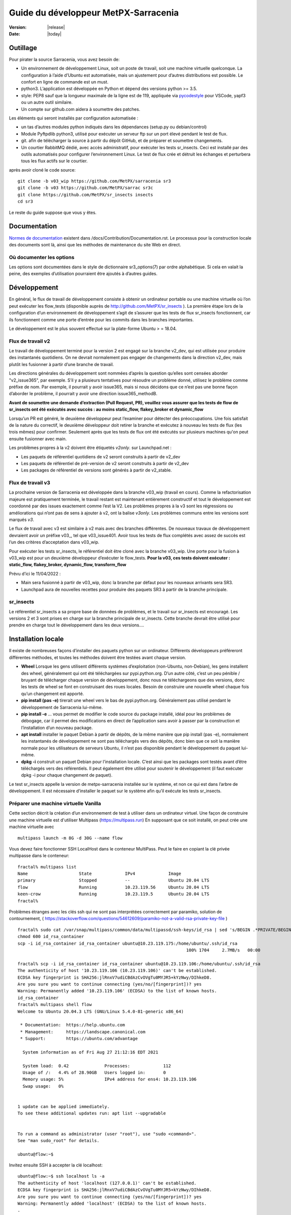 =====================================
Guide du développeur MetPX-Sarracenia
=====================================

:version: |release|
:date: |today|


Outillage
---------

Pour pirater la source Sarracenia, vous avez besoin de:

- Un environnement de développement Linux, soit un poste de travail, soit une machine virtuelle quelconque.
  La configuration à l’aide d’Ubuntu est automatisée, mais un ajustement pour d’autres distributions est possible.
  Le confort en ligne de commande est un must.

- python3. L’application est développée en Python et dépend des versions python >= 3.5.

- style: PEP8 sauf que la longueur maximale de la ligne est de 119, appliquée via
  `pycodestyle <https://pycodestyle.pycqa.org/en/latest/intro.html#disclaimer>`_
  pour VSCode, yapf3 ou un autre outil similaire.

- Un compte sur github.com aidera à soumettre des patches.

Les éléments qui seront installés par configuration automatisée :

- un tas d’autres modules python indiqués dans les dépendances (setup.py ou debian/control)

- Module Pyftpdlib python3, utilisé pour exécuter un serveur ftp sur un port élevé pendant le test de flux.

- git. afin de télécharger la source à partir du dépôt GitHub, et de préparer et soumettre
  changements.

- Un courtier RabbitMQ dédié, avec accès administratif, pour exécuter les tests sr_insects.
  Ceci est installé par des outils automatisés pour configurer l’environnement Linux.
  Le test de flux crée et détruit les échanges et perturbera tous les flux actifs sur le courtier.

après avoir cloné le code source::

    git clone -b v03_wip https://github.com/MetPX/sarracenia sr3
    git clone -b v03 https://github.com/MetPX/sarrac sr3c
    git clone https://github.com/MetPX/sr_insects insects
    cd sr3

Le reste du guide suppose que vous y êtes.

Documentation
-------------
`Normes de documentation <Documentation.rst>`_ existent dans /docs/Contribution/Documentation.rst.
Le processus pour la construction locale des documents sont là, ainsi que les méthodes
de maintenance du site Web en direct.

Où documenter les options
~~~~~~~~~~~~~~~~~~~~~~~~~

Les options sont documentées dans le style de dictionnaire sr3_options(7) par ordre alphabétique.
Si cela en valait la peine, des exemples d’utilisation pourraient être ajoutés à d’autres guides.

Développement
-------------

En général, le flux de travail de développement consiste à obtenir un ordinateur portable ou une machine
virtuelle où l’on peut exécuter les flow_tests (disponible auprès de http://github.com/MetPX/sr_insects ).
La première étape lors de la configuration d’un environnement de développement s’agit de s’assurer que les
tests de flux sr_insects fonctionnent, car ils fonctionnent comme une porte d’entrée pour les commits
dans les branches importantes.

Le développement est le plus souvent effectué sur la plate-forme Ubuntu > = 18.04.

Flux de travail v2
~~~~~~~~~~~~~~~~~~
Le travail de développement terminé pour la version 2 est engagé sur la branche v2_dev, qui est utilisée
pour produire des instantanés quotidiens. On ne devrait normalement pas engager de changements dans la
direction v2_dev, mais plutôt les fusionner à partir d’une branche de travail.

Les directions générales du développement sont nommées d’après la question qu’elles sont censées aborder
"v2_issue365", par exemple. S’il y a plusieurs tentatives pour résoudre un problème donné, utilisez le problème
comme préfixe de nom. Par exemple, il pourrait y avoir issue365, mais si nous décidons que ce n’est pas
une bonne façon d’aborder le problème, il pourrait y avoir une direction issue365_methodB.

**Avant de soumettre une demande d’extraction (Pull Request, PR), veuillez vous assurer que les tests de flow de
sr_insects ont été exécutés avec succès : au moins static_flow, flakey_broker et dynamic_flow**

Lorsqu’un PR est généré, le deuxième développeur peut l’examiner pour détecter des préoccupations.
Une fois satisfait de la nature du correctif, le deuxième développeur doit retirer la branche
et exécutez à nouveau les tests de flux (les trois mêmes) pour confirmer.  Seulement après que les tests de flux
ont été exécutés sur plusieurs machines qu'on peut ensuite fusionner avec main.

Les problèmes propres à la v2 doivent être étiquetés *v2only*.
sur Launchpad.net :

* Les paquets de référentiel quotidiens de v2 seront construits à partir de v2_dev

* Les paquets de référentiel de pré-version de v2 seront construits à partir de v2_dev

* Les packages de référentiel de versions sont générés à partir de v2_stable.


Flux de travail v3
~~~~~~~~~~~~~~~~~~

La prochaine version de Sarracenia est développée dans la branche v03_wip (travail en cours).
Comme la refactorisation majeure est pratiquement terminée, le travail restant est maintenant entièrement constructif
et tout le développement est coordonné par des issues exactement comme l’est la V2. Les problèmes propres à la v3
sont les régressions ou améliorations qui n’ont pas de sens à ajouter à v2, ont la balise *v3only*.
Les problèmes communs entre les versions sont marqués *v3*.

Le flux de travail avec v3 est similaire à v2 mais avec des branches différentes. De nouveaux travaux de
développement devraient avoir un préfixe v03\_, tel que v03_issue401. Avoir tous les tests de flux
complétés avec assez de succès est l’un des critères d’acceptation dans v03_wip.

Pour exécuter les tests sr_insects, le référentiel doit être cloné avec la branche v03_wip.
Une porte pour la fusion à v03_wip est pour un deuxième développeur d’exécuter le flow_tests.
**Pour la v03, ces tests doivent exécuter : static_flow, flakey_broker, dynamic_flow, transform_flow**

Prévu d’ici le 11/04/2022 :

* Main sera fusionné à partir de v03_wip, donc la branche par défaut pour les nouveaux arrivants sera SR3.

* Launchpad aura de nouvelles recettes pour produire des paquets SR3 à partir de la branche principale.


sr_insects
~~~~~~~~~~

Le référentiel sr_insects a sa propre base de données de problèmes, et le travail sur sr_insects est encouragé.
Les versions 2 et 3 sont prises en charge sur la branche principale de sr_insects.  Cette branche devrait être
utilisé pour prendre en charge tout le développement dans les deux versions....

Installation locale
-------------------

Il existe de nombreuses façons d’installer des paquets python sur un ordinateur. Différents développeurs
préféreront différentes méthodes, et toutes les méthodes doivent être testées avant chaque version.

* **Wheel** Lorsque les gens utilisent différents systèmes d’exploitation (non-Ubuntu, non-Debian),
  les gens installent des wheel, généralement qui ont été téléchargées sur pypi.python.org.  D’un
  autre côté, c’est un peu pénible / bruyant de télécharger chaque version de développement, donc
  nous ne téléchargeons que des versions, donc les tests de wheel se font en construisant des roues
  locales. Besoin de construire une nouvelle wheel chaque fois qu’un changement est apporté.

* **pip install (pas -e)** tirerait une wheel vers le bas de pypi.python.org. Généralement pas utilisé
  pendant le développement de Sarracenia lui-même.

* **pip install -e** ... vous permet de modifier le code source du package installé, idéal pour les
  problèmes de débogage, car il permet des modifications en direct de l’application sans avoir à passer
  par la construction et l’installation d’un nouveau package.

* **apt install** installer le paquet Debian à partir de dépôts, de la même manière que pip install (pas -e),
  normalement les instantanés de développement ne sont pas téléchargés vers des dépôts, donc bien que ce soit
  la manière normale pour les utilisateurs de serveurs Ubuntu, il n’est pas disponible pendant le développement
  du paquet lui-même.

* **dpkg -i** construit un paquet Debian pour l’installation locale. C’est ainsi que les packages sont testés
  avant d’être téléchargés vers des référentiels.  Il peut également être utilisé pour soutenir le développement
  (il faut exécuter dpkg -i pour chaque changement de paquet).

Le test sr_insects appelle la version de metpx-sarracenia installée sur le système,
et non ce qui est dans l’arbre de développement.  Il est nécessaire d’installer le paquet sur
le système afin qu’il exécute les tests sr_insects.


Préparer une machine virtuelle Vanilla
~~~~~~~~~~~~~~~~~~~~~~~~~~~~~~~~~~~~~~

Cette section décrit la création d’un environnement de test à utiliser dans un ordinateur virtuel. Une façon de
construire une machine virtuelle est d'utiliser Multipass (https://multipass.run) En supposant que ce soit
installé, on peut crée une machine virtuelle avec ::

 multipass launch -m 8G -d 30G --name flow

Vous devez faire fonctionner SSH LocalHost dans le conteneur MultiPass.  Peut le faire en copiant la clé privée
multipasse dans le conteneur::

 fractal% multipass list                                                         
 Name                    State             IPv4             Image
 primary                 Stopped           --               Ubuntu 20.04 LTS
 flow                    Running           10.23.119.56     Ubuntu 20.04 LTS
 keen-crow               Running           10.23.119.5      Ubuntu 20.04 LTS
 fractal% 

Problèmes étranges avec les clés ssh qui ne sont pas interprétées correctement par paramiko, solution de contournement,
( https://stackoverflow.com/questions/54612609/paramiko-not-a-valid-rsa-private-key-file )
::

 fractal% sudo cat /var/snap/multipass/common/data/multipassd/ssh-keys/id_rsa | sed 's/BEGIN .*PRIVATE/BEGIN RSA PRIVATE/;s/END .*PRIVATE/END RSA PRIVATE/' >id_rsa_container
 chmod 600 id_rsa_container
 scp -i id_rsa_container id_rsa_container ubuntu@10.23.119.175:/home/ubuntu/.ssh/id_rsa
                                                                   100% 1704     2.7MB/s   00:00    

 fractal% scp -i id_rsa_container id_rsa_container ubuntu@10.23.119.106:/home/ubuntu/.ssh/id_rsa
 The authenticity of host '10.23.119.106 (10.23.119.106)' can't be established.
 ECDSA key fingerprint is SHA256:jlRnxV7udiCBdAzCvOVgTu0MYJR5+kYzNwy/DIhkeD8.
 Are you sure you want to continue connecting (yes/no/[fingerprint])? yes
 Warning: Permanently added '10.23.119.106' (ECDSA) to the list of known hosts.
 id_rsa_container                                                                                                                         100% 1712     9.4MB/s   00:00    
 fractal% multipass shell flow
 Welcome to Ubuntu 20.04.3 LTS (GNU/Linux 5.4.0-81-generic x86_64)
 
  * Documentation:  https://help.ubuntu.com
  * Management:     https://landscape.canonical.com
  * Support:        https://ubuntu.com/advantage
 
   System information as of Fri Aug 27 21:12:16 EDT 2021
 
   System load:  0.42              Processes:             112
   Usage of /:   4.4% of 28.90GB   Users logged in:       0
   Memory usage: 5%                IPv4 address for ens4: 10.23.119.106
   Swap usage:   0%
 
 
 1 update can be applied immediately.
 To see these additional updates run: apt list --upgradable
 
 
 To run a command as administrator (user "root"), use "sudo <command>".
 See "man sudo_root" for details.
 
 ubuntu@flow:~$ 

Invitez ensuite SSH à accepter la clé localhost::

 ubuntu@flow:~$ ssh localhost ls -a
 The authenticity of host 'localhost (127.0.0.1)' can't be established.
 ECDSA key fingerprint is SHA256:jlRnxV7udiCBdAzCvOVgTu0MYJR5+kYzNwy/DIhkeD8.
 Are you sure you want to continue connecting (yes/no/[fingerprint])? yes
 Warning: Permanently added 'localhost' (ECDSA) to the list of known hosts.
 .
 ..
 .bash_logout
 .bashrc
 .cache
 .profile
 .ssh
 ubuntu@flow:~$ 


Cela fournira un shell dans une machine virtuelle initialisée.  Pour le configurer::

 
  git clone -b v03_wip https://github.com/MetPX/sarracenia sr3
  cd sr3

Il existe des scripts qui automatisent l’installation de l’environnement nécessaire pour pouvoir exécuter des tests::

  travis/flow_autoconfig.sh
  travis/add_sr3.sh

ous devriez pouvoir voir une configuration vide::

  sr3 status

SR3C et SR3 sont maintenant installés et devraient être prêts à exécuter un test de débit à partir du module
sr_insects, qui a également été cloné ::

  cd ../sr_insects

La branche v03 de sr_insects prend en charge les tests des versions 2 et 3, et les deux versions sont maintenant
installées. Les tests de flux sont destinés à être exécutés pour confirmer la compatibilité entre v2 et v3,
et donc doivent également pouvoir tester la V2 ::

  ubuntu@flow:~/sr_insects$ dpkg -l | grep metpx
  ii  metpx-libsr3c                    3.21.08a1-0~202108270410~ubuntu20.04.1 amd64        C-Implementation of a Sarracenia Client
  ii  metpx-sarracenia                 2.21.08-0~202108241854~ubuntu20.04.1   all          Directory mirroring in real-time for users, file servers and web sites.
  ii  metpx-sr3                        3.00.008exp                            all          v3 Directory mirroring in real-time for users, file servers and web sites.
  ii  metpx-sr3c                       3.21.08a1-0~202108270410~ubuntu20.04.1 amd64        C-Implementation of a Sarracenia Client
  ubuntu@flow:~/sr_insects$ 

Le paquet v2 est metpx-sarracenia, tandis que le paquet v3 est metpx-sr3. Les tests de débit détecteront
quelle version est installée et testera v3 si les deux sont présents.  Pour remplacer cela ::

  ubuntu@flow:~/sr_insects$ export sarra_py_version=2.21.08
  ubuntu@flow:~/sr_insects$ 

Ensuite, on peut exécuter flow_tests à partir de ce shell normalement.

Python Wheel
~~~~~~~~~~~~

Si vous n’avez pas utilisé add_sr3.sh (qui construit un paquet debian), alors on peut utiliser cette procédure
Pour une installation locale sur un ordinateur avec un Python Wheel pour les tests et le développement::

    python3 setup.py bdist_wheel

ou... Sur les systèmes plus récents, utilisez build à la place ::

    python3 -m build --no-isolation

Doit construire un Wheel dans le sous-répertoire dist.
Ensuite, en tant que root, installez ce nouveau paquet::

       pip3 install --upgrade ...<path>/dist/metpx*.whl

Pip install locale
~~~~~~~~~~~~~~~~~~

Pour une installation locale sur un ordinateur, à l’aide d’un pip.
Pour les tests et le développement::

   pip3 install -e .
   export PATH=${HOME}/.local/bin:${PATH}

Utilisation du programme d’installation du package python local (PIP) pour créer une version modifiable localement.
Le code en dessus installera le paquet dans ~/.local/bin... Il faut donc s’assurer que le chemin comprend
ce répertoire.

Debian/Ubuntu
~~~~~~~~~~~~~

Pour une installation locale sur un ordinateur, en utilisant un paquet debian.
Ce processus construit un .deb local dans le répertoire parent en utilisant les mécanismes Debian standard.

* Vérifiez la ligne **build-depends** dans *debian/control* pour les dépendances qui pourraient être nécessaires
  pour construire à partir de source.
* Les étapes suivantes feront un build de sarracenia mais ne signeront pas les modifications ou le paquet source ::

    cd metpx/sarracenia
    sudo apt-get install devscripts
    debuild -uc -us
    sudo dpkg -i ../<the package just built>

qui accomplit la même chose en utilisant l’empaquetage Debian.
Les options sont détaillées ci-dessous :


Commit de Code
~~~~~~~~~~~~~~

Que faut-il faire avant de s’engager dans la branche principale?
Liste de contrôle:

- faire du développement sur une autre branche. Habituellement, la branche sera nommée d’après le problème
  adressée. Exemple : issue240. Si nous abandonnons une approche initiale et en commençons une autre,
  il peut y avoir issue240_2 pour une deuxième tentative. Il peut également y avoir des branches de fonctionnalités,
  telles que v03.
- **Les tests sr_insects fonctionnent** (Voir Tests) La branche principale doit toujours être fonctionnelle,
  ne validez pas de code si les tests sr_insects ne fonctionnent pas.
- Conséquence naturelle : si les changements de code signifient que les tests doivent changer, incluez le
  changement de test dans le commit.
- **Mettre à jour la doc/** Les pages de manuel devraient idéalement recevoir leurs mises à jour en même temps
  que le code.

Habituellement, il y aura beaucoup de cycles de ce type sur une branche de développement avant que l’un d’eux
ne soit prêt à émettre une pull request. Finalement, nous arrivons à `Commits vers la branche principale`_

Description des Tests sr_insects
--------------------------------

Avant de valider du code dans la branche principale, en tant que mesure d’assurance qualité, il faut exécuter
tous les autotests disponibles. On suppose que les modifications spécifiques apportées au code ont déjà passé
les tests unitaires. Veuillez ajouter des autotests appropriés à ce processus pour refléter les nouveaux.
D’une manière générale, il faut résoudre les problèmes au premier test qui échoue parce que chaque test
est plus compliqué que le précédent.

Il existe un dépôt git séparé contenant les tests les plus complexes https://github.com/MetPX/sr_insects

Un flux de travail de développement typique sera (N’essayez pas ceci, ceci est juste un aperçu des étapes qui seront
expliqué en détail dans les sections suivantes) ::

   git branch issueXXX
   git checkout issueXXX
   cd sarra ; *make coding changes*
   cd ..
   debuild -uc -us
   cd ../sarrac
   debuild -uc -us
   sudo dpkg -i ../*.deb
   cd ..

   git clone -b v03_wip https://github.com/MetPX/sr_insects
   cd sr_insects
   sr3 status  # make sure there are no components configured before you start.
               # test results will likely be skewed otherwise.
   for test in unit static_flow flakey_browser transform_flow dynamic_flow; do
      cd $test
      ./flow_setup.sh  # *starts the flows*
      ./flow_limit.sh  # *stops the flows after some period (default: 1000) *
      ./flow_check.sh  # *checks the flows*
      ./flow_cleanup.sh  # *cleans up the flows*
      cd ..
   done

   #assuming all the tests pass.
   git commit -a  # on the branch...


Unit
~~~~

Le test *unitaire* dans sr_insects est le plus court qui prend environ une minute et ne nécessite
pas beaucoup de configuration. Ce sont des tests de santé mentale du comportement du code. Prend
généralement une minute ou deux sur un ordinateur portable.

Static Flow
~~~~~~~~~~~

Les tests *static_flow* sont un peu plus compliqués, testant plus de composants, utilisant un seul
composants monothread de manière linéaire (toutes les données avancent uniformément.) Il devrait être
plus simple pour identifier les problèmes car il n’y a pas de suppression et donc cela se prête bien
à répéter des tests de sous-ensembles pour identifier les problèmes individuels. Cela prend environ
deux minutes sur un ordinateur portable.

Flakey Broker
~~~~~~~~~~~~~

Les tests *flakey_broker* sont les mêmes que les *static_flow*, mais ralentis de sorte qu’ils durent
quelques minutes de plus, et le courtier est arrêté et redémarré pendant que la publication se produit.
Notez que post_log imprime avant qu’un message de notification ne soit publié (parce que post_log est
un plugin on_post, et cette action, permet de modifier le message de notification, donc il doit être
avant que la publication ne se produise réellement.)


Dynamic Flow
~~~~~~~~~~~~

Le test *dynamic_flow* ajoute des fonctionnalités avancées : multi-instances, le composant winnow,
les tests logiques de nouvelle tentative, et inclut également les suppressions de fichiers. La majeure
partie de la documentation ici fait référence à l’exécution du dynamic_flow test, car c’est le plus
compliqué, et l’ancêtre des autres.  Le test unitaire a été séparé du début du test dynamic_flow,
et le static_flow est une version simplifiée du test de flux original.

D’une manière générale, il convient d’exécuter les tests en séquence et de s’assurer que les résultats des tests
antérieurs soient sont bons avant de passer aux tests suivant.

Notez que le système de développement doit être configuré pour que les tests sr_insects s’exécutent correctement.
Voir la suite pour les instructions de configuration. Pour le développement avec une nouvelle installation du
système d’exploitation, les étapes de configuration ont été automatisées et peuvent être appliquées avec le
flow_autoconfig.sh dans sr_insects (https://github.com/MetPX/sr_insects/blob/main/flow_autoconfig.sh).
L'exécution à l’aveugle de ce script sur un système fonctionnel peut entraîner des effets secondaires
indésirables; vous êtes prévenus !



La configuration que l’on essaie de répliquer :

.. image:: ../../Contribution/Development/Flow_test.svg

Le tableau suivant décrit ce que fait chaque élément du test de flux dynamique, et la couverture
du test montre les fonctionnalités couvertes.

+-------------------+--------------------------------------+-------------------------------------+
|                   |                                      |                                     | 
| Configuration     | Fait                                 | Couverture du test                  |
|                   |                                      |                                     | 
+-------------------+--------------------------------------+-------------------------------------+
| subscribe t_ddx   | copy from data mart to local broker  | lit le data mart public amqps (v02) |
|                   | posting notification messages to     | comme utilisateur ordinaire.        |
|                   | local xwinno00 and xwinnow01         |                                     |
|                   | exchanges.                           | fil d'attente partagé et plusieurs |
|                   |                                      | processus                           |
|                   |                                      | 3 instances téléchargent de chaque q|
|                   |                                      | poster amqp à un échange local (v02)|
|                   |                                      | en tant qu'utilisatuer feeder       |
|                   |                                      | (admin)                             |
|                   |                                      | post_exchangeSplit à xwinnow0x      |
+-------------------+--------------------------------------+-------------------------------------+
| winnow t0x_f10    | traitement winnow qui publie pour    | Lire l’AMQP v02 local               |
|                   | l'échange xsarra pour le             | en tant qu’utilisateur de feeder.   |
|                   | téléchargement.                      |                                     |
|                   |                                      | Fonction de mise en cache complète  |
|                   | Comme deux sources identiques        | (Winnow)                            |
|                   | seulement la moitié des messages de  | post amqp v02 à l'échange local.    |
|                   | notifications sont postés au suivant |                                     |
+-------------------+--------------------------------------+-------------------------------------+
| sarra download    | Téléchargez les données Winnowed à   | Lire l’AMQP v02 local  (xsarra)     |
| f20               | partir du répertoire local data mart |                                     |
|                   | (TESTDOCROOT= ~/sarra_devdocroot)    | Télécharger à l’aide de Python      |
|                   |                                      | intégré                             |
|                   | Ajouter un en-tête au niveau de la   | fil d'attente partagé et plusieurs |
|                   | couche d'application plus de 255     | processus                           |
|                   | caractères.                          | 5 instances téléchargent de chaque q|
|                   |                                      | télécharge avec accel_wget plugin   |
|                   |                                      |                                     | 
|                   |                                      | Troncature d’en-tête AMQP lors de   |
|                   |                                      | la publication.                     |
|                   |                                      | post amqp v02 à xpublic             |
|                   |                                      | en tant qu’utilisateur feeder       |
|                   |                                      | téléchargements HTTP depuis localhst|
+-------------------+--------------------------------------+-------------------------------------+
| subscribe t       | Télécharge en tant que client à      | lire amqp du courtier local         |
|                   | partir de localhost au repertoire    | en tant qu'utilisatuer/client       |
|                   | downloaded_by_sub_t.                 | ordinaire.                          |
|                   |                                      | fil d'attente partagé et plusieurs |
|                   |                                      | processus                           |
|                   |                                      | 5 instances téléchargent de chaque q|
+-------------------+--------------------------------------+-------------------------------------+
| watch f40         | regarder downloaded_by_sub_t         | client v03 post du fichier local.   |
|                   | Publier chaque fichier qui y apparaît| (fichier: url)                      |
|                   |                                      |                                     | 
|                   | Plafond de mémoire réglé bas         | Redémarrage automatique au plafond  |
|                   |                                      | de la mémoire.                      |
+-------------------+--------------------------------------+-------------------------------------+
| sender            | lire fichier local, envoyer via sftp | client consomme des messages de     |
| tsource2send      | au répertoire sent_by_tsource2send   | notification v03                    |
|                   |                                      | Le consommateur lit le fichier local|
|                   | Publier sur xs_tsource_output        |                                     |
|                   |                                      | envoyer via sftp.                   |
|                   |                                      |                                     | 
|                   |                                      | plugin replace_dir                  | 
|                   |                                      |                                     | 
|                   |                                      | Affichage de l’URL sftp.            |
|                   |                                      | Post V02 (reconversion de V03.)     |
|                   |                                      |                                     | 
|                   |                                      | option test post_exchange_suffix.   |
+-------------------+--------------------------------------+-------------------------------------+
| subscribe         | Télécharger via sftp à partir de     | Téléchargement SFTP client.         |
| u_sftp_f60        | localhost en plaçant les fichiers    |                                     |
|                   | dans le répertoire                   | accel_sftp plugin.                  |
|                   | downloaded_by_sub_u                  |                                     |
+-------------------+--------------------------------------+-------------------------------------+
| post test2_f61    | Publier des fichiers dans            | Affichage explicite de fichiers     |
|                   | sent_by_tsource2send avec des URL    |                                     |
|                   | FTP dans l'échange xs_tsource_poll   | Publication d’URL ftp.              |
|                   |                                      |                                     | 
|                   | (Wrapper Script appelle post)        | option post_exchange_suffix         |
+-------------------+--------------------------------------+-------------------------------------+
| poll f62          | poller le répertoire                 | polling                             |
|                   | sent_by_tsource2send                 |                                     |
|                   | publication d’URL de téléchargement  |option post_exchange_suffix          |
|                   | sftp                                 |                                     |
+-------------------+--------------------------------------+-------------------------------------+
| subscribe ftp_f70 | Abonnez-vous aux publications        | Téléchargement d’URL FTP.           |
|                   | test2_f61 FTP.                       |                                     |
|                   | Télécharger des fichiers depuis      |                                     |
|                   | localhost au répertoire              |                                     |
|                   | downloaded_by_sub_u                  |                                     |
+-------------------+--------------------------------------+-------------------------------------+
| subscribe q_f71   | s’abonner au sondage, téléchargement | Confirmation de la qualité du poste |
|                   | sur recd_by_srpoll_test1             | de poll                             |
+-------------------+--------------------------------------+-------------------------------------+
| shovel pclean f90 | Nettoyez les fichiers pour qu’ils ne | fonction shovel.                    |
|                   | s’accumulent pas                     |                                     |
|                   | Simule les échecs pour forcer des    |                                     |
|                   | nouvelles tentatives                 | Logique de nouvelle tentative.      |
|                   |                                      |                                     | 
+-------------------+--------------------------------------+-------------------------------------+
| shovel pclean f91 | Nettoyez les fichiers pour qu’ils ne | shovel avec posting v03             |
|                   | s’accumulent pas                     |                                     |
|                   |                                      | Logique de nouvelle tentative.      |
+-------------------+--------------------------------------+-------------------------------------+
| shovel pclean f92 | Nettoyez les fichiers pour qu’ils ne | shovel avec consommation v03        |
|                   | s’accumulent pas                     |                                     |
|                   |                                      | posting v02.                        | 
|                   |                                      |                                     | 
|                   |                                      | Logique de nouvelle tentative.      |
+-------------------+--------------------------------------+-------------------------------------+

Hypothèse: l’environnement de test est un PC Linux, soit un ordinateur portable/de bureau, soit un serveur sur lequel on
peut démarrer un navigateur. Si vous travaillez également avec l’implémentation C, il existe également les éléments suivants
Flux définis :

.. image:: ../../Contribution/Development/cFlow_test.svg

   
Exécution de tests de Flux
--------------------------

Cette section documente ces étapes de manière beaucoup plus détaillée.
Avant de pouvoir effectuer les tests sr_insects, certaines conditions préalables doivent être prises en compte.
Notez qu’il existe une intégration Github Actions pour au moins la branche principale
pour vérifier la fonctionnalité sur une variété de versions de Python.  Consulter::

   https://github.com/MetPX/sarracenia/actions

.. Note::

  Pour les derniers résultats des tests. Notez que les résultats incluent des dizaines
  de tests et sont peu fiables, il peut généralement falloir quelques tentatives pour
  que cela fonctionne complètement (3 ou 4 échouent après la tentative initiale, puis
  réexécutez les échecs, puis peut-être un ou deux resteront, et le troisième passe, et le dernier passe.)

Installer des serveurs sur un poste de travail
~~~~~~~~~~~~~~~~~~~~~~~~~~~~~~~~~~~~~~~~~~~~~~

Pour préparer un ordinateur à exécuter le test de flux, il faut installer des logiciels et des
configurations serveur. Ce même travail est effectué par travis/flow_autoconfig.sh
qui est exécuté dans `Préparer une machine virtuelle Vanilla`_ mais si vous devez le configurer
manuellement, voici le processus.

Installez un courtier localhost minimal et configurez les utilisateurs de test rabbitmq ::

    sudo apt-get install rabbitmq-server
    sudo rabbitmq-plugins enable rabbitmq_management

    mkdir ~/.config/sarra
    cat > ~/.config/sarra/default.conf << EOF
    declare env FLOWBROKER=localhost
    declare env MQP=amqp
    declare env SFTPUSER=${USER}
    declare env TESTDOCROOT=${HOME}/sarra_devdocroot
    declare env SR_CONFIG_EXAMPLES=${HOME}/git/sarracenia/sarra/examples
    EOF

    RABBITMQ_PASS=S0M3R4nD0MP4sS
    cat > ~/.config/sarra/credentials.conf << EOF
    amqp://bunnymaster:${RABBITMQ_PASS}@localhost/
    amqp://tsource:${RABBITMQ_PASS}@localhost/
    amqp://tsub:${RABBITMQ_PASS}@localhost/
    amqp://tfeed:${RABBITMQ_PASS}@localhost/
    amqp://anonymous:${RABBITMQ_PASS}@localhost/
    amqps://anonymous:anonymous@hpfx.collab.science.gc.ca
    amqps://anonymous:anonymous@hpfx1.collab.science.gc.ca
    amqps://anonymous:anonymous@hpfx2.collab.science.gc.ca
    amqps://anonymous:anonymous@dd.weather.gc.ca
    amqps://anonymous:anonymous@dd1.weather.gc.ca
    amqps://anonymous:anonymous@dd2.weather.gc.ca
    ftp://anonymous:anonymous@localhost:2121/
    EOF

    cat > ~/.config/sarra/admin.conf << EOF
    cluster localhost
    admin amqp://bunnymaster@localhost/
    feeder amqp://tfeed@localhost/
    declare source tsource
    declare subscriber tsub
    declare subscriber anonymous
    EOF

    sudo rabbitmqctl delete_user guest

    sudo rabbitmqctl add_user bunnymaster ${RABBITMQ_PASS}
    sudo rabbitmqctl set_permissions bunnymaster ".*" ".*" ".*"
    sudo rabbitmqctl set_user_tags bunnymaster administrator

    sudo systemctl restart rabbitmq-server
    cd /usr/local/bin
    sudo mv rabbitmqadmin rabbitmqadmin.1
    sudo wget http://localhost:15672/cli/rabbitmqadmin
    sudo chmod 755 rabbitmqadmin

    sr --users declare

.. Note::

    Veuillez utiliser d’autres mots de passe dans les informations d’identification pour votre configuration, juste au cas où.
    Les mots de passe ne doivent pas être hard-codés dans la suite d’autotests.
    Les utilisateurs bunnymaster, tsource, tsub et tfeed doivent être utilisés pour exécuter des tests.

    L’idée ici est d’utiliser tsource, tsub et tfeed comme comptes de courtier pour tous les
    auto-test des opérations et stocker les informations d’identification dans le fichier credentials.conf normal.
    Aucun mot de passe ou fichier clé ne doit être stocké dans l’arborescence source, dans le cadre d’une suite auto-test.

Configurer l’environnement de test de flux
~~~~~~~~~~~~~~~~~~~~~~~~~~~~~~~~~~~~~~~~~~

Une fois l’environnement serveur établi, les tests de flux utilisent des transferts sftp vers localhost.

Il est également nécessaire que l’accès ssh sans mot de passe soit configuré sur l’hôte de test
pour l’utilisateur de système qui exécutera le test de flux. Cela peut être fait en créant une
paire de clés ssh privée/publique pour l’utilisateur (s’il n’y en a pas déjà) et en copiant la
clé publique dans le fichier authorized_keys dans le même répertoire que les clés (~/.ssh).
Pour les commandes associées, reportez-vous à la section http://www.linuxproblem.org/art_9.html

Notez que sur les systèmes où les anciennes versions de Paramiko (< 2.7.2) sont installées,
et où la paire de clés ssh a été générée avec OpenSSH >= 6.5, tester manuellement la commande
ci-dessous fonctionnera, mais Paramiko ne pourra pas se connecter. C’est probablement le cas s
i le fichier ``~/.ssh/id_rsa`` contient ``BEGIN OPENSSH PRIVATE KEY``. Pour contourner ce problème,
convertissez le format de la clé privée en utilisant ``ssh-keygen -p -m PEM -f ~/.ssh/id_rsa``.

Pour confirmer que ce ssh sans mot de passe vers localhost fonctionne ::

   ssh localhost ls

Cela devrait s’exécuter et se terminer.  S’il vous demande un mot de passe, les tests de flux ne fonctionneront pas.

Vérifiez que le courtier focntionne::

   systemctl status rabbitmq-server

Une partie du test de flux exécute un serveur sftp et utilise des fonctions client sftp.
Besoin du package suivant pour cela::

    sudo apt-get install python3-pyftpdlib python3-paramiko

Le script d’installation démarre un serveur Web trivial, un serveur ftp et un démon que sr_post appelle.
Il teste également les composants C, qui doivent également avoir déjà été installés.
et définit certains clients de test fixes qui seront utilisés lors des auto-tests ::

    cd 
    git clone https://github.com/MetPX/sr_insects
    cd sr_insects
    cd static_flow
    . ./flow_setup.sh
    
    blacklab% ./flow_setup.sh
    cleaning logs, just in case
    rm: cannot remove '/home/peter/.cache/sarra/log/*': No such file or directory
    Adding flow test configurations...
    2018-02-10 14:22:58,944 [INFO] copying /usr/lib/python3/dist-packages/sarra/examples/cpump/cno_trouble_f00.inc to /home/peter/.config/sarra/cpump/cno_trouble_f00.inc.
    2018-02-10 09:22:59,204 [INFO] copying /home/peter/src/sarracenia/sarra/examples/shovel/no_trouble_f00.inc to /home/peter/.config/sarra/shovel/no_trouble_f00.inc
    2018-02-10 14:22:59,206 [INFO] copying /usr/lib/python3/dist-packages/sarra/examples/cpost/veille_f34.conf to /home/peter/.config/sarra/cpost/veille_f34.conf.
    2018-02-10 14:22:59,207 [INFO] copying /usr/lib/python3/dist-packages/sarra/examples/cpump/pelle_dd1_f04.conf to /home/peter/.config/sarra/cpump/pelle_dd1_f04.conf.
    2018-02-10 14:22:59,208 [INFO] copying /usr/lib/python3/dist-packages/sarra/examples/cpump/pelle_dd2_f05.conf to /home/peter/.config/sarra/cpump/pelle_dd2_f05.conf.
    2018-02-10 14:22:59,208 [INFO] copying /usr/lib/python3/dist-packages/sarra/examples/cpump/xvan_f14.conf to /home/peter/.config/sarra/cpump/xvan_f14.conf.
    2018-02-10 14:22:59,209 [INFO] copying /usr/lib/python3/dist-packages/sarra/examples/cpump/xvan_f15.conf to /home/peter/.config/sarra/cpump/xvan_f15.conf.
    2018-02-10 09:22:59,483 [INFO] copying /home/peter/src/sarracenia/sarra/examples/poll/f62.conf to /home/peter/.config/sarra/poll/f62.conf
    2018-02-10 09:22:59,756 [INFO] copying /home/peter/src/sarracenia/sarra/examples/post/shim_f63.conf to /home/peter/.config/sarra/post/shim_f63.conf
    2018-02-10 09:23:00,030 [INFO] copying /home/peter/src/sarracenia/sarra/examples/post/test2_f61.conf to /home/peter/.config/sarra/post/test2_f61.conf
    2018-02-10 09:23:00,299 [INFO] copying /home/peter/src/sarracenia/sarra/examples/report/tsarra_f20.conf to /home/peter/.config/sarra/report/tsarra_f20.conf
    2018-02-10 09:23:00,561 [INFO] copying /home/peter/src/sarracenia/sarra/examples/report/twinnow00_f10.conf to /home/peter/.config/sarra/report/twinnow00_f10.conf
    2018-02-10 09:23:00,824 [INFO] copying /home/peter/src/sarracenia/sarra/examples/report/twinnow01_f10.conf to /home/peter/.config/sarra/report/twinnow01_f10.conf
    2018-02-10 09:23:01,086 [INFO] copying /home/peter/src/sarracenia/sarra/examples/sarra/download_f20.conf to /home/peter/.config/sarra/sarra/download_f20.conf
    2018-02-10 09:23:01,350 [INFO] copying /home/peter/src/sarracenia/sarra/examples/sender/tsource2send_f50.conf to /home/peter/.config/sarra/sender/tsource2send_f50.conf
    2018-02-10 09:23:01,615 [INFO] copying /home/peter/src/sarracenia/sarra/examples/shovel/t_dd1_f00.conf to /home/peter/.config/sarra/shovel/t_dd1_f00.conf
    2018-02-10 09:23:01,877 [INFO] copying /home/peter/src/sarracenia/sarra/examples/shovel/t_dd2_f00.conf to /home/peter/.config/sarra/shovel/t_dd2_f00.conf
    2018-02-10 09:23:02,137 [INFO] copying /home/peter/src/sarracenia/sarra/examples/subscribe/cclean_f91.conf to /home/peter/.config/sarra/subscribe/cclean_f91.conf
    2018-02-10 09:23:02,400 [INFO] copying /home/peter/src/sarracenia/sarra/examples/subscribe/cdnld_f21.conf to /home/peter/.config/sarra/subscribe/cdnld_f21.conf
    2018-02-10 09:23:02,658 [INFO] copying /home/peter/src/sarracenia/sarra/examples/subscribe/cfile_f44.conf to /home/peter/.config/sarra/subscribe/cfile_f44.conf
    2018-02-10 09:23:02,921 [INFO] copying /home/peter/src/sarracenia/sarra/examples/subscribe/clean_f90.conf to /home/peter/.config/sarra/subscribe/clean_f90.conf
    2018-02-10 09:23:03,185 [INFO] copying /home/peter/src/sarracenia/sarra/examples/subscribe/cp_f61.conf to /home/peter/.config/sarra/subscribe/cp_f61.conf
    2018-02-10 09:23:03,455 [INFO] copying /home/peter/src/sarracenia/sarra/examples/subscribe/ftp_f70.conf to /home/peter/.config/sarra/subscribe/ftp_f70.conf
    2018-02-10 09:23:03,715 [INFO] copying /home/peter/src/sarracenia/sarra/examples/subscribe/q_f71.conf to /home/peter/.config/sarra/subscribe/q_f71.conf
    2018-02-10 09:23:03,978 [INFO] copying /home/peter/src/sarracenia/sarra/examples/subscribe/t_f30.conf to /home/peter/.config/sarra/subscribe/t_f30.conf
    2018-02-10 09:23:04,237 [INFO] copying /home/peter/src/sarracenia/sarra/examples/subscribe/u_sftp_f60.conf to /home/peter/.config/sarra/subscribe/u_sftp_f60.conf
    2018-02-10 09:23:04,504 [INFO] copying /home/peter/src/sarracenia/sarra/examples/watch/f40.conf to /home/peter/.config/sarra/watch/f40.conf
    2018-02-10 09:23:04,764 [INFO] copying /home/peter/src/sarracenia/sarra/examples/winnow/t00_f10.conf to /home/peter/.config/sarra/winnow/t00_f10.conf
    2018-02-10 09:23:05,027 [INFO] copying /home/peter/src/sarracenia/sarra/examples/winnow/t01_f10.conf to /home/peter/.config/sarra/winnow/t01_f10.conf
    Initializing with sr_audit... takes a minute or two
    OK, as expected 18 queues existing after 1st audit
    OK, as expected 31 exchanges for flow test created.
    Starting trivial http server on: /home/peter/sarra_devdocroot, saving pid in .httpserverpid
    Starting trivial ftp server on: /home/peter/sarra_devdocroot, saving pid in .ftpserverpid
    running self test ... takes a minute or two
    sr_util.py TEST PASSED
    sr_credentials.py TEST PASSED
    sr_config.py TEST PASSED
    sr_cache.py TEST PASSED
    sr_retry.py TEST PASSED
    sr_consumer.py TEST PASSED
    sr_http.py TEST PASSED
    sftp testing start...
    sftp testing config read...
    sftp testing fake message built ...
    sftp sr_ftp instantiated ...
    sftp sr_ftp connected ...
    sftp sr_ftp mkdir ...
    test 01: directory creation succeeded
    test 02: file upload succeeded
    test 03: file rename succeeded
    test 04: getting a part succeeded
    test 05: download succeeded
    test 06: onfly_checksum succeeded
    Sent: bbb  into tztz/ddd 0-5
    test 07: download succeeded
    test 08: delete succeeded
    Sent: bbb  into tztz/ddd 0-5
    Sent: bbb  into tztz/ddd 0-5
    Sent: bbb  into tztz/ddd 0-5
    Sent: bbb  into tztz/ddd 0-5
    Sent: bbb  into tztz/ddd 0-5
    /home/peter
    /home/peter
    test 09: bad part succeeded
    sr_sftp.py TEST PASSED
    sr_instances.py TEST PASSED
    OK, as expected 9 tests passed
    Starting flow_post on: /home/peter/sarra_devdocroot, saving pid in .flowpostpid
    Starting up all components (sr start)...
    done.
    OK: sr start was successful
    Overall PASSED 4/4 checks passed!
    blacklab% 

Lorsqu’il exécute le programme d’installation, il exécute également tous les unit_tests existants.
Ne passez aux tests flow_check que si tous les tests de flow_setup.sh réussissent.


Exécuter un test de Flux
~~~~~~~~~~~~~~~~~~~~~~~~

Le script flow_check.sh lit les fichiers journaux de tous les composants démarrés et compare
le nombre de messages de notification, à la recherche d’une correspondance dans les +- 10%.
Il faut quelques minutes pour que la configuration s’exécute avant qu’il y ait suffisamment
de données pour effectuer les mesures correctes ::

     ./flow_limit.sh

sample output::

    initial sample building sample size 8 need at least 1000 
    sample now   1021 
    Sufficient!
    stopping shovels and waiting...
    2017-10-28 00:37:02,422 [INFO] sr_shovel t_dd1_f00 0001 stopping
    2017-10-28 04:37:02,435 [INFO] 2017-10-28 04:37:02,435 [INFO] info: instances option not implemented, ignored.
    info: instances option not implemented, ignored.
    2017-10-28 04:37:02,435 [INFO] 2017-10-28 04:37:02,435 [INFO] info: report option not implemented, ignored.
    info: report option not implemented, ignored.
    2017-10-28 00:37:02,436 [INFO] sr_shovel t_dd2_f00 0001 stopping
    running instance for config pelle_dd1_f04 (pid 15872) stopped.
    running instance for config pelle_dd2_f05 (pid 15847) stopped.
        maximum of the shovels is: 1022


Ensuite, vérifiez avec flow_check.sh::

    TYPE OF ERRORS IN LOG :

      1 /home/peter/.cache/sarra/log/sr_cpump_xvan_f14_001.log [ERROR] binding failed: server channel error 404h, message: NOT_FOUND - no exchange 'xcvan00' in vhost '/'
      1 /home/peter/.cache/sarra/log/sr_cpump_xvan_f15_001.log [ERROR] binding failed: server channel error 404h, message: NOT_FOUND - no exchange 'xcvan01' in vhost '/'

    
    test  1 success: shovels t_dd1_f00 ( 1022 ) and t_dd2_f00 ( 1022 ) should have about the same number of items read
    test  2 success: sarra tsarra (1022) should be reading about half as many items as (both) winnows (2240)
    test  3 success: tsarra (1022) and sub t_f30 (1022) should have about the same number of items
    test  4 success: max shovel (1022) and subscriber t_f30 (1022) should have about the same number of items
    test  5 success: count of truncated headers (1022) and subscribed messages (1022) should have about the same number of items
    test  6 success: count of downloads by subscribe t_f30 (1022) and messages received (1022) should be about the same
    test  7 success: downloads by subscribe t_f30 (1022) and files posted by sr_watch (1022) should be about the same
    test  8 success: posted by watch(1022) and sent by sr_sender (1022) should be about the same
    test  9 success: 1022 of 1022: files sent with identical content to those downloaded by subscribe
    test 10 success: 1022 of 1022: poll test1_f62 and subscribe q_f71 run together. Should have equal results.
    test 11 success: post test2_f61 1022 and subscribe r_ftp_f70 1021 run together. Should be about the same.
    test 12 success: cpump both pelles (c shovel) should receive about the same number of messages (3665) (3662)
    test 13 success: cdnld_f21 subscribe downloaded (1022) the same number of files that was published by both van_14 and van_15 (1022)
    test 14 success: veille_f34 should post the same number of files (1022) that subscribe cdnld_f21 downloaded (1022)
    test 15 success: veille_f34 should post the same number of files (1022) that subscribe cfile_f44 downloaded (1022)
    test 16 success: Overall 15 of 15 passed!

    blacklab% 

Si le flow_check.sh est adopté, alors on a une confiance raisonnable dans la fonctionnalité globale de
Python, mais la couverture du test n’est pas exhaustive. C’est la porte la plus basse pour s’engager
à des modifications apportées à votre code Python dans la branche principale. Il s’agit d’un échantillonnage plus qualitatif
des cas d’utilisation courants plutôt qu’un examen approfondi de toutes les fonctionnalités. Bien que ce ne soit pas le cas
approfondie, il est bon de savoir que les flux fonctionnent.

Notez que l’abonné *fclean* examine les fichiers et les conserve suffisamment longtemps pour qu’ils puissent
parcourir tous les autres tests.  Il le fait en attendant un délai raisonnable (45 secondes, la dernière fois
vérifiée), puis il compare le fichier qui a été posté par sr_watch aux fichiers créés en téléchargeant à partir
de celui-ci.  Au fur et à mesure que le dénombrement *sample now* progresse, il imprime "OK" si les fichiers
téléchargés sont identiques à ceux postés par sr_watch. L’ajout de fclean et cfclean correspondant pour les
cflow_test sont cassés.  La configuration par défaut qui utilise *fclean* et *cfclean* garantit que seulement
quelques minutes d’espace disque sont utilisées à un moment donné et permettent des tests beaucoup plus longs.

Par défaut, le flow_test n’est que de 1000 fichiers, mais on peut lui demander de fonctionner plus longtemps,
comme ceci::

 ./flow_limit.sh 50000

Pour accumuler cinquante mille fichiers avant de terminer le test. Cela permet de tester les performances
à long terme, en particulier l’utilisation de la mémoire au fil du temps et des fonctions d’entretien
du traitement on_heartbeat.

Flow Cleanup
~~~~~~~~~~~~

Une fois le test terminé, exécutez le script ./flow_cleanup.sh, qui tuera les serveurs et les démons en cours
d’exécution et supprimera tous les fichiers de configuration installés pour le test de flux, toutes les files
d’attente, les échanges et les journaux. Cela doit également être fait entre chaque exécution du test de flux::

  blacklab% ./flow_cleanup.sh
  Stopping sr...
  Cleanup sr...
  Cleanup trivial http server... 
  web server stopped.
  if other web servers with lost pid kill them
  Cleanup trivial ftp server... 
  ftp server stopped.
  if other ftp servers with lost pid kill them
  Cleanup flow poster... 
  flow poster stopped.
  if other flow_post.sh with lost pid kill them
  Deleting queues: 
  Deleting exchanges...
  Removing flow configs...
  2018-02-10 14:17:34,150 [INFO] info: instances option not implemented, ignored.
  2018-02-10 14:17:34,150 [INFO] info: report option not implemented, ignored.
  2018-02-10 14:17:34,353 [INFO] info: instances option not implemented, ignored.
  2018-02-10 14:17:34,353 [INFO] info: report option not implemented, ignored.
  2018-02-10 09:17:34,837 [INFO] sr_poll f62 cleanup
  2018-02-10 09:17:34,845 [INFO] deleting exchange xs_tsource_poll (tsource@localhost)
  2018-02-10 09:17:35,115 [INFO] sr_post shim_f63 cleanup
  2018-02-10 09:17:35,122 [INFO] deleting exchange xs_tsource_shim (tsource@localhost)
  2018-02-10 09:17:35,394 [INFO] sr_post test2_f61 cleanup
  2018-02-10 09:17:35,402 [INFO] deleting exchange xs_tsource_post (tsource@localhost)
  2018-02-10 09:17:35,659 [INFO] sr_report tsarra_f20 cleanup
  2018-02-10 09:17:35,659 [INFO] AMQP  broker(localhost) user(tfeed) vhost(/)
  2018-02-10 09:17:35,661 [INFO] deleting queue q_tfeed.sr_report.tsarra_f20.89336558.04455188 (tfeed@localhost)
  2018-02-10 09:17:35,920 [INFO] sr_report twinnow00_f10 cleanup
  2018-02-10 09:17:35,920 [INFO] AMQP  broker(localhost) user(tfeed) vhost(/)
  2018-02-10 09:17:35,922 [INFO] deleting queue q_tfeed.sr_report.twinnow00_f10.35552245.50856337 (tfeed@localhost)
  2018-02-10 09:17:36,179 [INFO] sr_report twinnow01_f10 cleanup
  2018-02-10 09:17:36,180 [INFO] AMQP  broker(localhost) user(tfeed) vhost(/)
  2018-02-10 09:17:36,182 [INFO] deleting queue q_tfeed.sr_report.twinnow01_f10.48262886.11567358 (tfeed@localhost)
  2018-02-10 09:17:36,445 [WARNING] option url deprecated please use post_base_url
  2018-02-10 09:17:36,446 [WARNING] use post_base_dir instead of document_root
  2018-02-10 09:17:36,446 [INFO] sr_sarra download_f20 cleanup
  2018-02-10 09:17:36,446 [INFO] AMQP  broker(localhost) user(tfeed) vhost(/)
  2018-02-10 09:17:36,448 [INFO] deleting queue q_tfeed.sr_sarra.download_f20 (tfeed@localhost)
  2018-02-10 09:17:36,449 [INFO] exchange xpublic remains
  2018-02-10 09:17:36,703 [INFO] sr_sender tsource2send_f50 cleanup
  2018-02-10 09:17:36,703 [INFO] AMQP  broker(localhost) user(tsource) vhost(/)
  2018-02-10 09:17:36,705 [INFO] deleting queue q_tsource.sr_sender.tsource2send_f50 (tsource@localhost)
  2018-02-10 09:17:36,711 [INFO] deleting exchange xs_tsource_output (tsource@localhost)
  2018-02-10 09:17:36,969 [INFO] sr_shovel t_dd1_f00 cleanup
  2018-02-10 09:17:36,969 [INFO] AMQP  broker(dd.weather.gc.ca) user(anonymous) vhost(/)
  2018-02-10 09:17:37,072 [INFO] deleting queue q_anonymous.sr_shovel.t_dd1_f00 (anonymous@dd.weather.gc.ca)
  2018-02-10 09:17:37,095 [INFO] exchange xwinnow00 remains
  2018-02-10 09:17:37,095 [INFO] exchange xwinnow01 remains
  2018-02-10 09:17:37,389 [INFO] sr_shovel t_dd2_f00 cleanup
  2018-02-10 09:17:37,389 [INFO] AMQP  broker(dd.weather.gc.ca) user(anonymous) vhost(/)
  2018-02-10 09:17:37,498 [INFO] deleting queue q_anonymous.sr_shovel.t_dd2_f00 (anonymous@dd.weather.gc.ca)
  2018-02-10 09:17:37,522 [INFO] exchange xwinnow00 remains
  2018-02-10 09:17:37,523 [INFO] exchange xwinnow01 remains
  2018-02-10 09:17:37,804 [INFO] sr_subscribe cclean_f91 cleanup
  2018-02-10 09:17:37,804 [INFO] AMQP  broker(localhost) user(tsub) vhost(/)
  2018-02-10 09:17:37,806 [INFO] deleting queue q_tsub.sr_subscribe.cclean_f91.39328538.44917465 (tsub@localhost)
  2018-02-10 09:17:38,062 [INFO] sr_subscribe cdnld_f21 cleanup
  2018-02-10 09:17:38,062 [INFO] AMQP  broker(localhost) user(tfeed) vhost(/)
  2018-02-10 09:17:38,064 [INFO] deleting queue q_tfeed.sr_subscribe.cdnld_f21.11963392.61638098 (tfeed@localhost)
  2018-02-10 09:17:38,324 [WARNING] use post_base_dir instead of document_root
  2018-02-10 09:17:38,324 [INFO] sr_subscribe cfile_f44 cleanup
  2018-02-10 09:17:38,324 [INFO] AMQP  broker(localhost) user(tfeed) vhost(/)
  2018-02-10 09:17:38,326 [INFO] deleting queue q_tfeed.sr_subscribe.cfile_f44.56469334.87337271 (tfeed@localhost)
  2018-02-10 09:17:38,583 [INFO] sr_subscribe clean_f90 cleanup
  2018-02-10 09:17:38,583 [INFO] AMQP  broker(localhost) user(tsub) vhost(/)
  2018-02-10 09:17:38,585 [INFO] deleting queue q_tsub.sr_subscribe.clean_f90.45979835.20516428 (tsub@localhost)
  2018-02-10 09:17:38,854 [WARNING] extended option download_cp_command = ['cp --preserve=timestamps'] (unknown or not declared)
  2018-02-10 09:17:38,855 [INFO] sr_subscribe cp_f61 cleanup
  2018-02-10 09:17:38,855 [INFO] AMQP  broker(localhost) user(tsource) vhost(/)
  2018-02-10 09:17:38,857 [INFO] deleting queue q_tsource.sr_subscribe.cp_f61.61218922.69758215 (tsource@localhost)
  2018-02-10 09:17:39,121 [INFO] sr_subscribe ftp_f70 cleanup
  2018-02-10 09:17:39,121 [INFO] AMQP  broker(localhost) user(tsource) vhost(/)
  2018-02-10 09:17:39,123 [INFO] deleting queue q_tsource.sr_subscribe.ftp_f70.47997098.27633529 (tsource@localhost)
  2018-02-10 09:17:39,386 [INFO] sr_subscribe q_f71 cleanup
  2018-02-10 09:17:39,386 [INFO] AMQP  broker(localhost) user(tsource) vhost(/)
  2018-02-10 09:17:39,389 [INFO] deleting queue q_tsource.sr_subscribe.q_f71.84316550.21567557 (tsource@localhost)
  2018-02-10 09:17:39,658 [INFO] sr_subscribe t_f30 cleanup
  2018-02-10 09:17:39,658 [INFO] AMQP  broker(localhost) user(tsub) vhost(/)
  2018-02-10 09:17:39,660 [INFO] deleting queue q_tsub.sr_subscribe.t_f30.26453890.50752396 (tsub@localhost)
  2018-02-10 09:17:39,924 [INFO] sr_subscribe u_sftp_f60 cleanup
  2018-02-10 09:17:39,924 [INFO] AMQP  broker(localhost) user(tsource) vhost(/)
  2018-02-10 09:17:39,927 [INFO] deleting queue q_tsource.sr_subscribe.u_sftp_f60.81353341.03950190 (tsource@localhost)
  2018-02-10 09:17:40,196 [WARNING] option url deprecated please use post_base_url
  2018-02-10 09:17:40,196 [WARNING] use post_broker to set broker
  2018-02-10 09:17:40,197 [INFO] sr_watch f40 cleanup
  2018-02-10 09:17:40,207 [INFO] deleting exchange xs_tsource (tsource@localhost)
  2018-02-10 09:17:40,471 [INFO] sr_winnow t00_f10 cleanup
  2018-02-10 09:17:40,471 [INFO] AMQP  broker(localhost) user(tfeed) vhost(/)
  2018-02-10 09:17:40,474 [INFO] deleting queue q_tfeed.sr_winnow.t00_f10 (tfeed@localhost)
  2018-02-10 09:17:40,480 [INFO] deleting exchange xsarra (tfeed@localhost)
  2018-02-10 09:17:40,741 [INFO] sr_winnow t01_f10 cleanup
  2018-02-10 09:17:40,741 [INFO] AMQP  broker(localhost) user(tfeed) vhost(/)
  2018-02-10 09:17:40,743 [INFO] deleting queue q_tfeed.sr_winnow.t01_f10 (tfeed@localhost)
  2018-02-10 09:17:40,750 [INFO] deleting exchange xsarra (tfeed@localhost)
  2018-02-10 14:17:40,753 [ERROR] config cno_trouble_f00 not found.
  Removing flow config logs...
  rm: cannot remove '/home/peter/.cache/sarra/log/sr_audit_f00.log': No such file or directory
  Removing document root ( /home/peter/sarra_devdocroot )...
  Done!

Après la flow_cleanup.sh, pour vérifier qu’un test est terminé, utiliser::

   sr3 status 

ce qui devrait montrer qu’il n’y a pas de configurations actives.

Si le test static_flow fonctionne, réexécutez les autres tests : flakey_broker,
transform_flow, et dynamic_flow.

Longueur du test Dynamic Flow
~~~~~~~~~~~~~~~~~~~~~~~~~~~~~

Alors que la plupart des tests ont une durée fixe, le test de flux dynamique interroge une serveur distant
et peut fonctionner pour n’importe quelle longueur souhaitée. La longueur du flow_test dynamique par défaut
est de 1000 fichiers circulant dans les cas de test. En cas de développement rapide,
on peut fournir un argument pour raccourcir cela::

  ./flow_limit.sh 200

Vers la fin d’un cycle de développement, des flow_tests plus longs sont conseillées::

  ./flow_limit.sh 20000 

pour identifier plus de problèmes. Exemple d’exécution à 100 000 entrées ::

  blacklab% ./flow_limit.sh 100000
  initial sample building sample size 155 need at least 100000 
  sample now 100003 content_checks:GOOD missed_dispositions:0s:0
  Sufficient!
  stopping shovels and waiting...
  2018-02-10 13:15:08,964 [INFO] 2018-02-10 13:15:08,964 [INFO] info: instances option not implemented, ignored.
  info: instances option not implemented, ignored.
  2018-02-10 13:15:08,964 [INFO] info: report option not implemented, ignored.
  2018-02-10 13:15:08,964 [INFO] info: report option not implemented, ignored.
  running instance for config pelle_dd2_f05 (pid 20031) stopped.
  running instance for config pelle_dd1_f04 (pid 20043) stopped.
  Traceback (most recent call last):ng...
    File "/usr/bin/rabbitmqadmin", line 1012, in <module>
      main()
    File "/usr/bin/rabbitmqadmin", line 413, in main
      method()
    File "/usr/bin/rabbitmqadmin", line 593, in invoke_list
      format_list(self.get(uri), cols, obj_info, self.options)
    File "/usr/bin/rabbitmqadmin", line 710, in format_list
      formatter_instance.display(json_list)
    File "/usr/bin/rabbitmqadmin", line 721, in display
      (columns, table) = self.list_to_table(json.loads(json_list), depth)
    File "/usr/bin/rabbitmqadmin", line 775, in list_to_table
      add('', 1, item, add_to_row)
    File "/usr/bin/rabbitmqadmin", line 742, in add
      add(column, depth + 1, subitem, fun)
    File "/usr/bin/rabbitmqadmin", line 742, in add
      add(column, depth + 1, subitem, fun)
    File "/usr/bin/rabbitmqadmin", line 754, in add
      fun(column, subitem)
    File "/usr/bin/rabbitmqadmin", line 761, in add_to_row
      row[column_ix[col]] = maybe_utf8(val)
    File "/usr/bin/rabbitmqadmin", line 431, in maybe_utf8
      return s.encode('utf-8')
  AttributeError: 'float' object has no attribute 'encode'
  maximum of the shovels is: 100008
  

While it is runnig one can run flow_check.sh at any time::

  NB retries for sr_subscribe t_f30 0
  NB retries for sr_sender 18
  
        1 /home/peter/.cache/sarra/log/sr_cpost_veille_f34_0001.log [ERROR] sr_cpost rename: /home/peter/sarra_devdocroot/cfr/observations/xml/AB/today/today_ab_20180210_e.xml cannot stat.
        1 /home/peter/.cache/sarra/log/sr_cpump_xvan_f14_0001.log [ERROR] binding failed: server channel error 404h, message: NOT_FOUND - no exchange 'xcvan00' in vhost '/'
        1 /home/peter/.cache/sarra/log/sr_cpump_xvan_f15_0001.log [ERROR] binding failed: server channel error 404h, message: NOT_FOUND - no exchange 'xcvan01' in vhost '/'
        1 /home/peter/.cache/sarra/log/sr_sarra_download_f20_0002.log [ERROR] Download failed http://dd2.weather.gc.ca//bulletins/alphanumeric/20180210/CA/CWAO/09/CACN00_CWAO_100857__WDK_10905 
        1 /home/peter/.cache/sarra/log/sr_sarra_download_f20_0002.log [ERROR] Failed to reach server. Reason: [Errno 110] Connection timed out
        1 /home/peter/.cache/sarra/log/sr_sarra_download_f20_0002.log [ERROR] Download failed http://dd2.weather.gc.ca//bulletins/alphanumeric/20180210/CA/CWAO/09/CACN00_CWAO_100857__WDK_10905. Type: <class 'urllib.error.URLError'>, Value: <urlopen error [Errno 110] Connection timed out>
        1 /home/peter/.cache/sarra/log/sr_sarra_download_f20_0004.log [ERROR] Download failed http://dd2.weather.gc.ca//bulletins/alphanumeric/20180210/SA/CYMM/09/SACN61_CYMM_100900___53321 
        1 /home/peter/.cache/sarra/log/sr_sarra_download_f20_0004.log [ERROR] Failed to reach server. Reason: [Errno 110] Connection timed out
        1 /home/peter/.cache/sarra/log/sr_sarra_download_f20_0004.log [ERROR] Download failed http://dd2.weather.gc.ca//bulletins/alphanumeric/20180210/SA/CYMM/09/SACN61_CYMM_100900___53321. Type: <class 'urllib.error.URLError'>, Value: <urlopen error [Errno 110] Connection timed out>
        1 /home/peter/.cache/sarra/log/sr_sarra_download_f20_0004.log [ERROR] Download failed http://dd2.weather.gc.ca//bulletins/alphanumeric/20180210/CS/CWEG/12/CSCN03_CWEG_101200___12074 
  more than 10 TYPES OF ERRORS found... for the rest, have a look at /home/peter/src/sarracenia/test/flow_check_errors_logged.txt for details

  test  1 success: shovels t_dd1_f00 (100008) and t_dd2_f00 (100008) should have about the same number of items read
  test  2 success: sarra tsarra (100008) should be reading about half as many items as (both) winnows (200016)
  test  3 success: tsarra (100008) and sub t_f30 (99953) should have about the same number of items
  test  4 success: max shovel (100008) and subscriber t_f30 (99953) should have about the same number of items
  test  5 success: count of truncated headers (100008) and subscribed messages (100008) should have about the same number of items
  test  6 success: count of downloads by subscribe t_f30 (99953) and messages received (100008) should be about the same
  test  7 success: same downloads by subscribe t_f30 (199906) and files posted (add+remove) by sr_watch (199620) should be about the same
  test  8 success: posted by watch(199620) and subscribed cp_f60 (99966) should be about half as many
  test  9 success: posted by watch(199620) and sent by sr_sender (199549) should be about the same
  test 10 success: 0 messages received that we don't know what happenned.
  test 11 success: sarra tsarra (100008) and good audit 99754 should be the same.
  test 12 success: poll test1_f62 94865 and subscribe q_f71 99935 run together. Should have equal results.
  test 13 success: post test2_f61 99731 and subscribe r_ftp_f70 99939 run together. Should be about the same.
  test 14 success: posts test2_f61 99731 and shim_f63 110795 Should be the same.
  test 15 success: cpump both pelles (c shovel) should receive about the same number of messages (160737) (160735)
  test 16 success: cdnld_f21 subscribe downloaded (50113) the same number of files that was published by both van_14 and van_15 (50221)
  test 17 success: veille_f34 should post twice as many files (100205) as subscribe cdnld_f21 downloaded (50113)
  test 18 success: veille_f34 should post twice as many files (100205) as subscribe cfile_f44 downloaded (49985)
  test 19 success: Overall 18 of 18 passed (sample size: 100008) !
  
  blacklab% 

Ce test a été lancé en fin de journée, car il prend plusieurs heures, et les résultats examinés le lendemain matin.

Échantillon à volume élevé
~~~~~~~~~~~~~~~~~~~~~~~~~~

Essayer le test de flux avec un volume plus élevé de messages de notification (c’est-à-dire 100 000)
est un pas de plus vers l’objectif d’avoir un test de flux exécuté en continu. Ceci est motivé par
nos objectifs de test.

Limitation
++++++++++
Ubuntu a une limitation qui surpasse les montres inotify et que nous avons rencontrée dans
`#204 <https://github.com/MetPX/sarracenia/issues/204>`_ . Nous pouvons surmonter cela en définissant la variable sysctl associée.
Tout d’abord, vérifiez quelle est la limite de votre système::

  $ sysctl fs.inotify.max_user_watches
  fs.inotify.max_user_watches = 8196

Si la limite est trop basse (c.-à-d. 8196), changez-la à un niveau plus approprié pour l’essai de débit::

  $ sudo sysctl fs.inotify.max_user_watches=524288

Pour rendre cette modification permanente, ajoutez cette ligne à ``/etc/sysctl.conf``::

  fs.inotify.max_user_watches=524288

Puis excuter ``sysctl -p`` Et le système devrait maintenant prendre en charge un volume élevé d’événements iNotify.

Flow Test Coincé
++++++++++++++++

Parfois, les tests de flux (en particulier pour les grands nombres) sont bloqués en raison de problèmes avec
le flux de données (où plusieurs fichiers obtiennent le même nom) et donc les versions antérieures suppriment
les versions ultérieures et les nouvelles tentatives échouent toujours. Finalement, nous réussirons à nettoyer
le flux dd.weather.gc.ca, mais pour l’instant, il arrive parfois qu’un flow_check reste bloqué à "Retrying".
Le test a exécuté tous les messages de notification requis et est à une phase de vidange des tentatives,
mais continue de réessayer pour toujours avec un nombre variable d’éléments qui ne tombe jamais à zéro.

Pour récupérer de cet état sans rejeter les résultats d’un test long, procédez comme suit::

  ^C to interrupt the flow_check.sh 100000
  blacklab% sr stop
  blacklab% cd ~/.cache/sarra
  blacklab% ls */*/*retry*
  shovel/pclean_f90/sr_shovel_pclean_f90_0001.retry        shovel/pclean_f92/sr_shovel_pclean_f92_0001.retry        subscribe/t_f30/sr_subscribe_t_f30_0002.retry.new
  shovel/pclean_f91/sr_shovel_pclean_f91_0001.retry        shovel/pclean_f92/sr_shovel_pclean_f92_0001.retry.state
  shovel/pclean_f91/sr_shovel_pclean_f91_0001.retry.state  subscribe/q_f71/sr_subscribe_q_f71_0004.retry.new
  blacklab% rm */*/*retry*
  blacklab% sr start
  blacklab% 
  blacklab%  ./flow_check.sh 100000
  Sufficient!
  stopping shovels and waiting...
  2018-04-07 10:50:16,167 [INFO] sr_shovel t_dd2_f00 0001 stopped
  2018-04-07 10:50:16,177 [INFO] sr_shovel t_dd1_f00 0001 stopped
  2018-04-07 14:50:16,235 [INFO] info: instances option not implemented, ignored.
  2018-04-07 14:50:16,235 [INFO] info: report option not
  implemented, ignored.
  2018-04-07 14:50:16,235 [INFO] info: instances option not implemented, ignored.
  2018-04-07 14:50:16,235 [INFO] info: report option not
  implemented, ignored.
  running instance for config pelle_dd1_f04 (pid 12435) stopped.
  running instance for config pelle_dd2_f05 (pid 12428) stopped.
  maximum of the shovels is: 100075
  

  blacklab% ./flow_check.sh

                   | dd.weather routing |
  test  1 success: sr_shovel (100075) t_dd1 should have the same number
  of items as t_dd2 (100068)
  test  2 success: sr_winnow (200143) should have the sum of the number
  of items of shovels (200143)
  test  3 success: sr_sarra (98075) should have the same number of items
  as winnows'post (100077)
  test  4 success: sr_subscribe (98068) should have the same number of
  items as sarra (98075)
                   | watch      routing |
  test  5 success: sr_watch (397354) should be 4 times subscribe t_f30 (98068)
  test  6 success: sr_sender (392737) should have about the same number
  of items as sr_watch (397354)
  test  7 success: sr_subscribe u_sftp_f60 (361172) should have the same
  number of items as sr_sender (392737)
  test  8 success: sr_subscribe cp_f61 (361172) should have the same
  number of items as sr_sender (392737)
                   | poll       routing |
  test  9 success: sr_poll test1_f62 (195408) should have half the same
  number of items of sr_sender(196368)
  test 10 success: sr_subscribe q_f71 (195406) should have about the
  same number of items as sr_poll test1_f62(195408)
                   | flow_post  routing |
  test 11 success: sr_post test2_f61 (193541) should have half the same
  number of items of sr_sender(196368)
  test 12 success: sr_subscribe ftp_f70 (193541) should have about the
  same number of items as sr_post test2_f61(193541)
  test 13 success: sr_post test2_f61 (193541) should have about the same
  number of items as shim_f63 195055
                   | py infos   routing |
  test 14 success: sr_shovel pclean_f90 (97019) should have the same
  number of watched items winnows'post (100077)
  test 15 success: sr_shovel pclean_f92 (94537}) should have the same
  number of removed items winnows'post (100077)
  test 16 success: 0 messages received that we don't know what happenned.
  test 17 success: count of truncated headers (98075) and subscribed
  messages (98075) should have about the same number of items
                   | C          routing |
  test 18 success: cpump both pelles (c shovel) should receive about the
  same number of messages (161365) (161365)
  test 19 success: cdnld_f21 subscribe downloaded (47950) the same
  number of files that was published by both van_14 and van_15 (47950)
  test 20 success: veille_f34 should post twice as many files (95846) as
  subscribe cdnld_f21 downloaded (47950)
  test 21 success: veille_f34 should post twice as many files (95846) as
  subscribe cfile_f44 downloaded (47896)
  test 22 success: Overall 21 of 21 passed (sample size: 100077) !
  
  NB retries for sr_subscribe t_f30 0
  NB retries for sr_sender 36
  

Donc, dans ce cas, les résultats sont toujours bons en dépit de ne pas être tout à fait
capable de résilier. S’il y avait un problème important, le cumul
l’indiquerait.

Flow tests avec MQTT
~~~~~~~~~~~~~~~~~~~~

Les tests de flux peuvent être exécutés lorsque certains composants utilisent le protocole MQTT, au lieu d’AMQP.

FIXME: étapes manquantes, plus de clarté requise.

* Le courtier MQTT est installé
* Les utilisateurs de BunnyMaster Tsource, Tfeed, Tsub sont définis et ont reçu des mots de passe (dépendants du courtier.)
* Pour chaque utilisateur : une ligne d’URL mqtt://user:pw@brokerhost est ajoutée à ~/.config/sr3/credentials.conf
* modifier la variable MQP dans ~/.config/sr3/default.conf, MQP est utilisée par les tests de flux.

La plupart des composants utiliseront MQTT au lieu d’amqp et peuvent être exécutés normalement.

Commits vers la branche principale
----------------------------------

A part les fautes de frappe, les corrections de langue dans la documentation et l’incrémentation
de la version, les développeurs ne sont pas censés s’engager sur Main (branche principale). Tous les travaux
se produisent sur les branches de développement, et tous les tests doivent réussir avant
de considerer d'affecter Main. Une fois le développement de la branche terminé,
ou qu'une unité de travaux en cours est jugée utile de fusionner avec la branche principale, on
doit résumer les modifications de la branche pour le journal des modifications de Debian,
demande sur GitHub.

::
   
   git checkout issueXXX  # v03_issueXXX for v3 work.
   vi CHANGES.rst # summarize the changes in Restructured Text
   dch # copy/paste from CHANGES.rst, inserting one leading space.
   vi doc/UPGRADING.rst # rarely, if code has user impact.
   vi doc/fr/UPGRADING.rst # bon... ceci est visible aux usagers, donc...
   git commit -a
   git push 
   # issue a pull request on github.com.

Un deuxième développeur examinera la demande d’extraction et le réviseur décidera si
la fusion est appropriée. On s’attend à ce que le développeur examine chaque validation, et
la comprenne dans une certaine mesure.

Le github Actions examine les pull requests et effectue des tests de flux sur celles-ci.
Si les tests réussissent, alors c’est un bon indicateur qualitatif, mais les tests sont un peu
fragile pour le moment, donc s’ils échouent, il serait idéal que le réviseur exécute
les tests dans leur propre environnement de développement. S’il passe dans l'environnement du développeur local
on peut approuver une fusion malgré les plaintes de Github Actions.


Branches Principales
--------------------

Il y a une longue discussion sur `Quelle version est stable <https://github.com/MetPX/sarracenia/issues/139>`_
La configuration actuelle est qu’il y a quatre branches principales:

* La branche principale est la version finale de SR3, fusionnant à partir de v03_wip. Utilisé pour créer des
  packages SR3 dans le référentiel `MetPX <https://launchpad.net/~ssc-hpc-chp-spc/+archive/ubuntu/metpx>`_.

* v03_wip ... La `version 3 <v03.rst>`_ La branche de travail en cours (WIP) est une prochaine version de Sarracenia
  en développement. La branche v03_wip est utilisée pour créer des packages sr3 pour le
  `Quotidien <https://launchpad.net/~ssc-hpc-chp-spc/+archive/ubuntu/metpx-daily>`_
  et les référentiels `Pre-Release <https://launchpad.net/~ssc-hpc-chp-spc/+archive/ubuntu/metpx-pre-release>`_
  sur launchpad.net.

* Les branches de issue à fusionner avec v03_wip, devraient s’appeler v3_issueXXX

* v2_dev ... La branche d’intégration pour la maintenance v2 utilisée avant la promotion à v2_stable.

* v2_stable ... Généralement, cette branche obtient du code via des fusions à partir de v2_dev, après
  que la pré-version a été testée sur autant de systèmes que possible. Utilisé pour construire des
  paquets sur la version stable: `MetPX <https://launchpad.net/~ssc-hpc-chp-spc/+archive/ubuntu/metpx>`_
  
* les branches issues à fusionner avec main doivent être appelées issueXXX.
  

Référentiels
------------

Pour les systèmes d’exploitation Ubuntu, le site launchpad.net est le meilleur moyen de fournir des packages
entièrement intégrés (construit par rapport aux niveaux de correctifs actuels de toutes les dépendances
(composants logiciels sur lesquels Sarracenia s’appuie) pour fournir toutes les fonctionnalités.)) Idéalement,
lors de l’exécution d’un serveur, on devrait utiliser l’un des référentiels, et permettre des correctifs
automatisés pour les mettre à niveau selon les besoins.

Référentiels:

* Quotidien https://launchpad.net/~ssc-hpc-chp-spc/+archive/ubuntu/metpx-daily (Vivre sur le fil du rasoir... )
  La construction quotidienne automatisée des paquets SR3 se fait à partir de la branche *v03_wip*.

* Pré-release https://launchpad.net/~ssc-hpc-chp-spc/+archive/ubuntu/metpx-pre-release (pour les fonctionnalités
  les plus récentes.) De la branche *v03_wip*. Les développeurs déclenchent manuellement les builds ici lorsque
  cela semble approprié (tester du code prêt à être publié.)

* Release https://launchpad.net/~ssc-hpc-chp-spc/+archive/ubuntu/metpx (pour une stabilité maximale)
  de la branche *v2_stable*.  Après avoir testé dans des systèmes souscrits à des versions préliminaires,
  les développeurs fusionnent la branche v2_dev à v2_stable et déclenchent manuellement une génération.

Pour plus de détails, voir `Quelle version est stable <https://github.com/MetPX/sarracenia/issues/139>`_



Création d’une version
----------------------

MetPX-Sarracenia est distribué de différentes manières, et chacun a son propre processus de construction.
Les versions packagées sont toujours préférables aux versions uniques, car elles sont reproductibles.

Lorsque le développement nécessite des tests sur une large gamme de serveurs, il est préférable de faire
une version alpha, plutôt que d’installer des paquets uniques.  Donc, le mécanisme préféré est
de construire les paquets Ubuntu et pip au moins, et les installer sur les machines de test en utilisant
les référentiels publics pertinents.

Pour publier une version, il faut :

- Définir la version.
- Télécharger la version sur pypi.org afin que l’installation avec PIP réussisse.
- Télécharger la version sur launchpad.net, afin que l’installation des paquets Debian
  qui utilise le référentiel réussisse.
- Télécharger les notes de version et les fichiers binaires sur github.com.
- incrémenter la version pour les futurs engagements à v2_dev ou v03_wip.

Schéma de contrôle de version
~~~~~~~~~~~~~~~~~~~~~~~~~~~~~

Chaque version sera versionnée en tant que ``<protocol version>.<YY>.<MM> <segment>``

Où:

- **version du protocole** est la version du message. Dans les messages de notification Sarra,
  ils sont tous préfixés par v02 (pour le moment).
- **YY** est les deux derniers chiffres de l’année de la sortie initiale de la série.
- **MM** est un numéro de mois à DEUX chiffres, c’est-à-dire pour avril: 04.
- **segment** est ce qui serait utilisé dans une série.
  De pep0440:
  X.YaN   # Version Alpha
  X.YbN   # Version Beta
  X.YrcN  # Version Candidate
  X.Y     # Version Final
  X.ypostN #ack! Version corrigé.

Actuellement, 3.00 est toujours stabilisé, de sorte que la convention année/mois n’est pas appliquée.
Les versions sont actuellement 3.00.iibj où:

  * ii -- nombre incrémentiel de versions préliminaires de 3.00
  * j -- incrément bêta.

À un moment donné, 3.00 sera complet et suffisamment solide pour que nous
reprenions la convention année/mois, espérons-le 3.22.

Les rejets sont classés comme suit :

Alpha
  Versions instantanées prises directement à partir de v03_wip, sans autres garanties qualitatives.
  Aucune garantie de fonctionnalité, certains composants peuvent être partiellement mis en œuvre,
  certaines bris peuvent survenir. Pas de corrections de bugs, problèmes résolus par la version ultérieure.
  Souvent utilisé pour les premiers tests de bout en bout (plutôt que d’installer une forme personnalisé
  à partir de l’arborescence sur chaque machine d’essai.)

Bêta
  Fonctionnalité terminée pour une version donnée.  Composants dans leur forme finale pour cette version.
  La documentation existe dans au moins une langue.
  Tous les bogues de blocage de version connus précédemment sont corrigés.
  Pas de corrections de bogues, problèmes résolus par la version ultérieure.

RC - Release Candidate.
  Implique qu’il est passé par la version bêta pour identifier et résoudre les problèmes majeurs.
  Documentation traduite disponible.
  Pas de corrections de bogues, problèmes résolus par la version ultérieure.

Les versions finales n’ont pas de suffixe et sont considérées comme stables et prises en charge.
Stable devrait recevoir des corrections de bogues si nécessaire de temps en temps.
On peut construire des python Wheels, ou des paquets Debian à des fins de test local
pendant le développement.

.. Note::
      Si vous modifiez les paramètres par défaut pour les échanges / files d’attente comme
      dans le cadre d’une nouvelle version, gardez à l’esprit que tous les composants doivent utiliser
      les mêmes paramètres ou la liaison échoueront et ils ne pourront pas
      se connecter.  Si une nouvelle version déclare des paramètres de fil d’attente ou d’échange différents,
      le moyen le plus simple de mettre à niveau (préserver les données) consiste à vider les files d’attente
      avant la mise à niveau, par exemple en définissant que l’accès à la ressource ne sera pas accordé par le serveur.
      (??? peut-être y a-t-il un moyen d’accéder à une ressource telle quelle... pas de déclaration)
      (??? devrait faire l’objet d’une enquête)

      La modification de la valeur par défaut nécessite la suppression et la recréation de la ressource.
      Cela a un impact majeur sur les processus...

Exemple:

La première version alpha en janvier 2016 serait versionnée comme suit : ``metpx-sarracenia-2.16.01a01``


Définir la version
~~~~~~~~~~~~~~~~~~

Ceci est fait pour *démarrer* le développement d’une version.

* git checkout v03_wip
* Modifier ``sarracenia/__init__.py`` manuellement et définissez le numéro de version.
* Modifier CHANGES.rst pour ajouter une section pour la version.
* Exécuter dch pour démarrer le journal des modifications de la version actuelle.
* git commit -a 
* git push

Si le développement se poursuit et que le temps passe sans que la libération ne se produise, alors
la version doit être définie à nouveau (ou écrasée).  Par exemple, un cycle développement commence
en août, la version principale sera 3.19.08b1... mais si le développement
continue en septembre, il faut utiliser cette procédure pour changer la version à 3.19.09b1.

Releasing
~~~~~~~~~

Lorsque le développement d’une version est terminé. Les événements suivants doivent se produire :

Une balise doit être créée pour identifier la fin du cycle ::

   git checkout v03_wip
   git tag -a sarra-v3.16.01a01 -m "release 3.16.01a01"
   git push
   git push origin sarra-v3.16.01a01

Une fois que la balise est là dans la branche v03_wip, il faut promouvoir sur main::

   git checkout main
   git merge v03_wip
   git push

Une fois en main, les images docker seront automatiquement mises à niveau, mais nous devons ensuite mettre à jour
les différentes méthodes de distribution: `PyPI`_, et `Launchpad`_

Une fois la génération du package terminée, il faut `Création d´une version`_
dans v03_wip à l’incrément logique suivant pour s’assurer qu’aucun autre développement
identifié comme la version publiée ne se produit.


PyPi
~~~~

Pypi Credentials vont dans ~/.pypirc.  Exemple de contenu::

  [pypi]
  username: SupercomputingGCCA
  password: <get this from someone>

En supposant que les informations d’identification de téléchargement pypi sont en place, le téléchargement
d’une nouvelle version était auparavant une ligne unique::

    python3 setup.py bdist_wheel upload

sur des systèmes plus anciens ou plus récents::

   python3 -m build --no-isolation
   twine upload dist/metpx_sarracenia-2.22.6-py3-none-any.whl

Notez que le fichier CHANGES.rst est en texte restructuré et est analysé par pypi.python.org lors du téléchargement.

.. Note::

   Lors du téléchargement de packages en version préliminaire (alpha, bêta ou RC), PYpi ne les sert pas aux utilisateurs par défaut.
   Pour une mise à niveau transparente, les premiers testeurs doivent fournir le ``--pre`` switch à pip::

     pip3 install --upgrade --pre metpx-sarracenia

   À l’occasion, vous souhaiterez peut-être installer une version spécifique::

     pip3 install --upgrade metpx-sarracenia==2.16.03a9

   L’utilisation de setup.py par ligne de commande est déconseillée.  Remplacé par build and twine.

Launchpad
~~~~~~~~~

Build Automatisée
+++++++++++++++++

* Assurez-vous que le miroir de code est mis à jour en vérifiant les **Détails de l’importation** en vérifiant
  `Cette page pour Sarracenia <https://code.launchpad.net/~ssc-hpc-chp-spc/metpx-sarracenia/+git/trunk>`_
* Si le code n’est pas à jour, faites **Import Now** , et attendez quelques minutes pendant qu’il est mis à jour.
* Une fois le référentiel à jour, procédez à la demande de build.
* Accédez à la recette `sarracenia release <https://code.launchpad.net/~ssc-hpc-chp-spc/+recipe/sarracenia-release>`_
* Accédez à la recette `sr3 release <https://code.launchpad.net/~ssc-hpc-chp-spc/+recipe/metpx-sr3-release>`_
* Cliquez sur le bouton **Request Build(s)** pour créer une nouvelle version.
* pour Sarrac, suivez la procédure `here <https://github.com/MetPX/sarrac#release-process>`_
* Les packages construits seront disponibles dans le
  `metpx ppa <https://launchpad.net/~ssc-hpc-chp-spc/+archive/ubuntu/metpx>`_

Ubuntu 18.04
++++++++++++

Pour ubuntu 18.04 (bionique), il y a quelques problèmes. La recette s’appelle: metpx-sr3-daily-bionic, et il
prend la source à partir d’une branche différente : *v03_launchpad*. Pour chaque version, cette branche
doit être rebasée à partir de *v03_wip*

* git checkout v03_launchpad
* git rebase v03_wip
* git push
* import souce
* Request build from *metpx-sr3-daily-bionic* Recipe.

En quoi cette branche *v03_launchpad* est-elle différente ? Elle:

* Supprime la dépendance sur python3-paho-mqtt car la version dans les référentiels est trop ancienne.
* Suppression de la dépendance sur python3-dateparser, car ce paquet n’est pas disponible dans le référentiel.
* remplacer la cible de test dans debian/rules, parce que tester sans les dépendances échoue ::

     override_dh_auto_test:
   	echo "disable on 18.04... some deps must come from pip"

The missing dependencies should be installed with pip3.



Création d’un programme d’installation Windows
++++++++++++++++++++++++++++++++++++++++++++++

On peut également construire un programme d’installation Windows avec cela
`script <https://github.com/MetPX/sarracenia/blob/main/generate-win-installer.sh>`_.
Il doit être exécuté à partir d’un système d’exploitation Linux (de préférence Ubuntu 18)
dans le répertoire racine de git de Sarracenia. Ensuite, à partir du shell, exécutez ::

 sudo apt install nsis
 pip3 install pynsist wheel
 ./generate-win-installer.sh 2>&1 > log.txt

Le paquet final doit être placé dans le répertoire build/nsis.


Builds quotidiennes
+++++++++++++++++++

Les builds quotidiennes sont configurées à l’aide de
`cette recette Python <https://code.launchpad.net/~ssc-hpc-chp-spc/+recipe/sarracenia-daily>`_
et `cette recette pour C <https://code.launchpad.net/~ssc-hpc-chp-spc/+recipe/metpx-sarrac-daily>`_ et
sont exécutés une fois par jour lorsque des modifications sont apportées au référentiel.These packages are stored in the
Ces packages sont stockés dans le `metpx-daily ppa <https://launchpad.net/~ssc-hpc-chp-spc/+archive/ubuntu/metpx-daily>`_.
On peut également **Request Build(s)** à la demande si vous le souhaitez.

Processus manuel
++++++++++++++++

Le processus de publication manuelle des packages sur Launchpad ( https://launchpad.net/~ssc-hpc-chp-spc )
implique un ensemble d’étapes plus complexes, et donc le script pratique ``publish-to-launchpad.sh`` sera
le moyen le plus simple de le faire. Actuellement, les seules versions prises en charge sont **trusty** et **xenial**.
La commande utilisée est donc la suivante ::

    publish-to-launchpad.sh sarra-v2.15.12a1 trusty xenial


Toutefois, les étapes ci-dessous sont un résumé de ce que fait le script :

- pour chaque distribution (precise, trusty, etc) mettez à jour ``debian/changelog`` pour refléter la distribution
- Générez le package source en utilisant ::

    debuild -S -uc -us

- signez les fichiers ``.changes`` et ``.dsc``::

    debsign -k<key id> <.changes file>

- Télécharger vers Launchpad::

    dput ppa:ssc-hpc-chp-spc/metpx-<dist> <.changes file>

**Remarque :** Les clés GPG associées au compte du tableau de bord doivent être configurées
afin de faire les deux dernières étapes.

Rétroportage d’une dépendance
+++++++++++++++++++++++++++++

Exemple::

  backportpackage -k<key id> -s bionic -d xenial -u ppa:ssc-hpc-chp-spc/ubuntu/metpx-daily librabbitmq


Création d’un RPM
+++++++++++++++++

Ce processus est actuellement un peu maladroit, mais il peut fournir des packages RPM utilisables.
Exemple de création d’une image multipasse pour fedora à construire avec::

  fractal% multipass launch -m 8g --name fed34 https://mirror.csclub.uwaterloo.ca/fedora/linux/releases/34/Cloud/x86_64/images/Fedora-Cloud-Base-34-1.2.x86_64.raw.xz
  Launched: fed34                                                                 
  fractal%

Basé sur https://www.redhat.com/sysadmin/create-rpm-package ...  installer les dépendances de build::

  sudo dnf install -y rpmdevtools rpmlint git
  git clone -b v03_wip https://github.com/MetPX/sarracenia sr3

On peut construire un type très limité de paquet rpm sur une distribution basée sur rpm
en utilisant les distutils python::

   python3 setup.py bdist_rpm

Cela échouera en essayant d’ouvrir un CHANGES.txt qui n'existe pas ... Une étrange incompatibilité. Alors,

  **Commentez les deux lignes de setup.py utilisées pour définir le long_description**,

Ces lignes::

   #long_description=(read('README.rst') + '\n\n' + read('CHANGES.rst') +
   #                   '\n\n' + read('AUTHORS.rst')),
 
Et puis la génération RPM se terminera. Malheureusement, il n’ajoute pas de dépendances appropriées,
on peut donc les installer manuellement.

Une façon de résoudre le problème de dépendance est de décoder les options de debian/control ::

   [ubuntu@fed34 sr3]$ grep Recommends debian/control | sed 's/Recommends: //;s/ //g'
   ncftp,wget
   [ubuntu@fed34 sr3]$ 

et répétez avec le fichier setup.py...  (Note: setup.py ne veut pas d’espaces autour des versions
pour les paquets python, mais l'option bdist_rpm les nécessite, alors corrigez cela... )::

   [ubuntu@fed34 sr3]$ tail -4 setup.py |  egrep -v '\[' | egrep -v ']' | tr '\n' ' ' | sed 's/ *//g;s/>=/ >= /g;s/^"/"python3-/;s/,"/,"python3-/g'
   "python3-amqp","python3-appdirs","python3-watchdog","python3-netifaces","python3-humanize","python3-jsonpickle","python3-paho-mqtt >= 1.5.1","python3-paramiko","python3-psutil >= 5.3.0"
   [ubuntu@fed34 sr3]$ 

Ensuite, copiez/collez les dépendances dans la ligne de construction RPM::

   python3 setup.py bdist_rpm --requires=ncftp,wget,"python3-amqp","python3-appdirs","python3-watchdog","python3-netifaces","python3-humanize","python3-jsonpickle","python3-paho-mqtt >= 1.5.1","python3-paramiko","python3-psutil >= 5.3.0"

On peut vérifier si les dépendances sont là comme ça::
  
  [ubuntu@fed34 sr3]$ rpm -qp dist/metpx-sr3-3.0.6-1.noarch.rpm --requires
  /usr/bin/python3
  ncftp
  python3-amqp
  python3-appdirs
  python3-humanize
  python3-jsonpickle
  python3-netifaces
  python3-paho-mqtt >= 1.5.1 
  python3-paramiko
  python3-psutil >= 5.3.0
  python3-watchdog
  rpmlib(CompressedFileNames) <= 3.0.4-1
  rpmlib(FileDigests) <= 4.6.0-1
  rpmlib(PartialHardlinkSets) <= 4.0.4-1
  rpmlib(PayloadFilesHavePrefix) <= 4.0-1
  rpmlib(PayloadIsZstd) <= 5.4.18-1
  wget
  [ubuntu@fed34 sr3]$

Vous pouvez voir toutes les dépendances python3 préfixées requises, ainsi que les paquets d’accellerator
binaires recommandés sont répertoriés. Ensuite, si vous installez avec dnf install, il les attirera tous.
Malheureusement, cette méthode ne permet pas de spécifier la version des dépendances python qui sont
supprimées. sur Fedora 34, ce n’est pas un problème, car toutes les versions sont assez récentes.
Un tel paquet devrait bien s’installer.


Un peu inélégant, et pas sûr que cela fonctionnera avec les anciennes versions::
`Aide recherchée  <https://github.com/MetPX/sarracenia/issues57>`_


github
------

Cliquez sur Releases, modifiez la release :

* Devrions-nous avoir des noms de sortie?
* copier/coller des modifications de CHANGES.rst
* copier/coller le bit d’installation à la fin d’une version précédente.
* Construire des paquets localement ou télécharger à partir d’autres sources.
  Glissez-déposez dans la version.

Cela nous donnera la possibilité d’avoir d’anciennes versions disponibles.
launchpad.net ne semble pas garder les anciennes versions.

Environnement de développement
------------------------------


Local Python
~~~~~~~~~~~~

Utilisation d’une version non packagée :

.. Note::

    python3 setup.py build
    python3 setup.py install


Windows
~~~~~~~

Installez winpython à partir de github.io version 3.4 ou supérieure.
Utilisez ensuite pip pour installer à partir de PyPI.



Conventions
-----------

Vous trouverez ci-dessous quelques pratiques de codage destinées à guider les développeurs lorsqu’il
contribuent à Sarracenia. Ce ne sont pas des règles strictes, juste des conseils.

Quand signaler
~~~~~~~~~~~~~~

sr_report(7) Les messages de notification doivent être émis pour indiquer la disposition finale des
données elles-mêmes, et non des notifications ou des messages de rapport (ne signalez pas les messages
de rapport, cela devient une boucle infinie!) Pour le débogage et d’autres informations, le fichier
journal local est utilisé.  Par exemple, sr_shovel n’émet aucun message sr_report(7), car aucune
donnée n’est transférée, seulement des messages.
